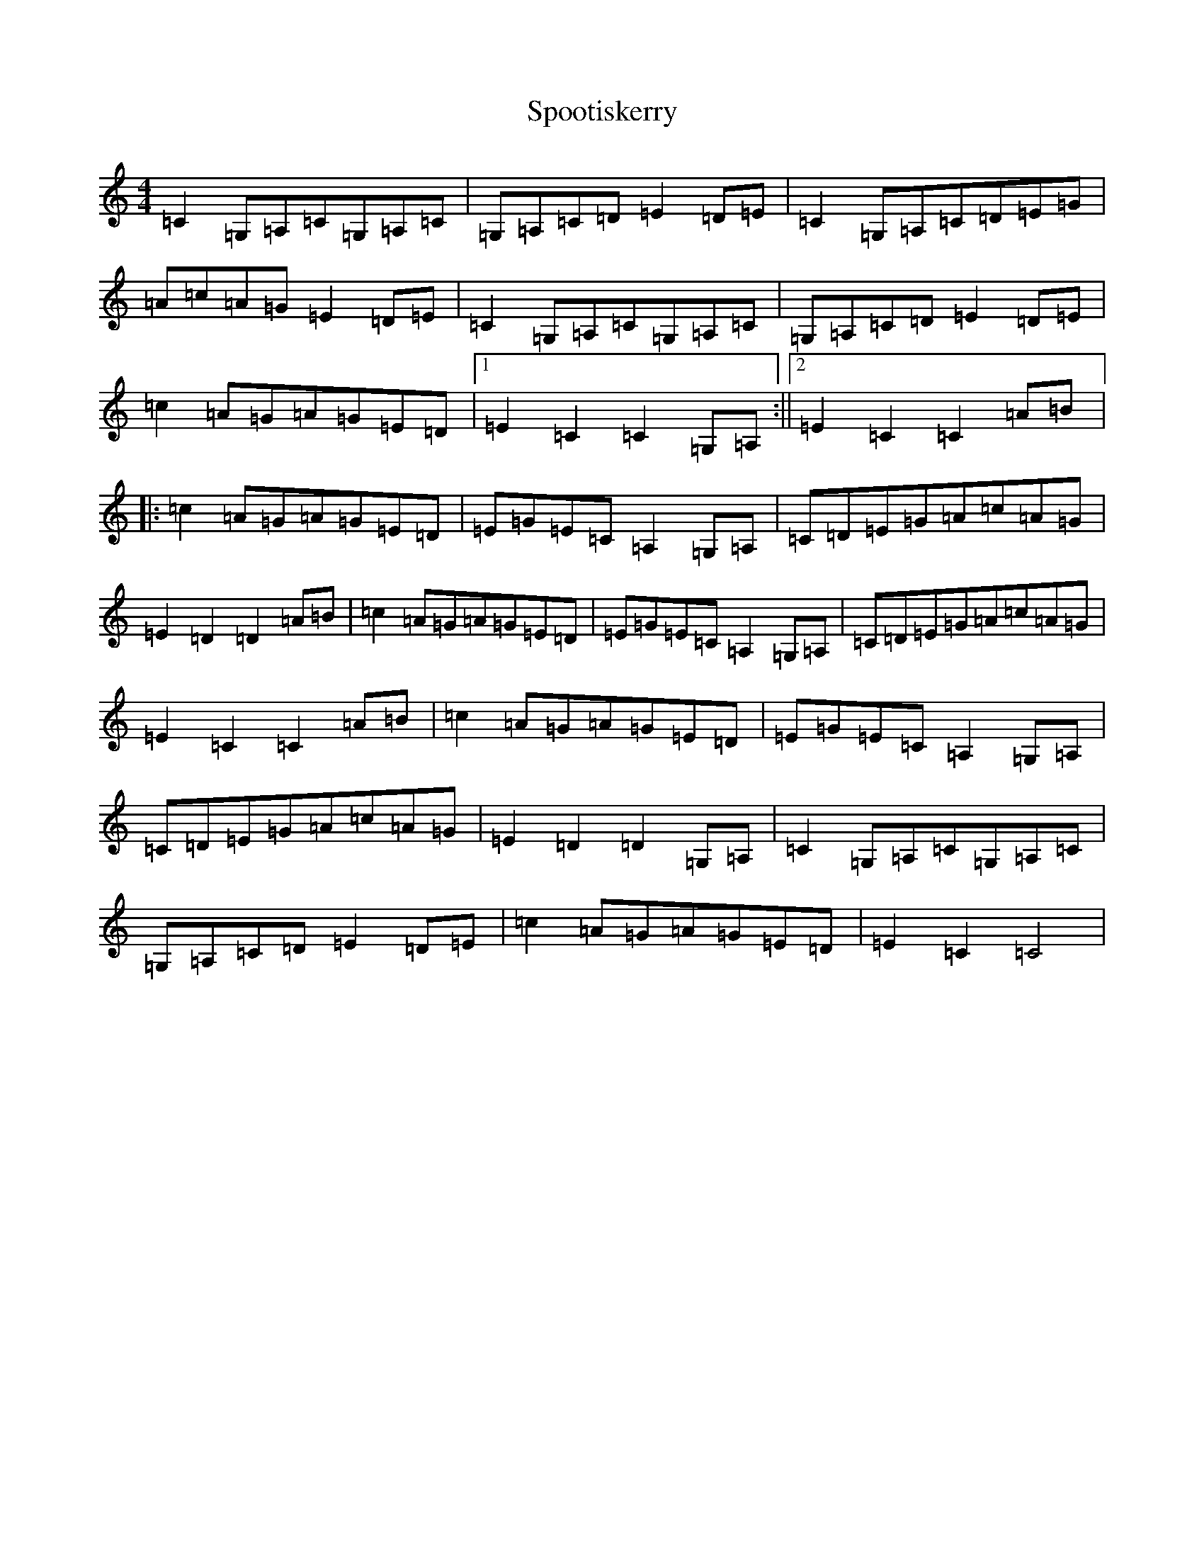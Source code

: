 X: 20021
T: Spootiskerry
S: https://thesession.org/tunes/857#setting857
Z: G Major
R: reel
M: 4/4
L: 1/8
K: C Major
=C2=G,=A,=C=G,=A,=C|=G,=A,=C=D=E2=D=E|=C2=G,=A,=C=D=E=G|=A=c=A=G=E2=D=E|=C2=G,=A,=C=G,=A,=C|=G,=A,=C=D=E2=D=E|=c2=A=G=A=G=E=D|1=E2=C2=C2=G,=A,:||2=E2=C2=C2=A=B|:=c2=A=G=A=G=E=D|=E=G=E=C=A,2=G,=A,|=C=D=E=G=A=c=A=G|=E2=D2=D2=A=B|=c2=A=G=A=G=E=D|=E=G=E=C=A,2=G,=A,|=C=D=E=G=A=c=A=G|=E2=C2=C2=A=B|=c2=A=G=A=G=E=D|=E=G=E=C=A,2=G,=A,|=C=D=E=G=A=c=A=G|=E2=D2=D2=G,=A,|=C2=G,=A,=C=G,=A,=C|=G,=A,=C=D=E2=D=E|=c2=A=G=A=G=E=D|=E2=C2=C4|